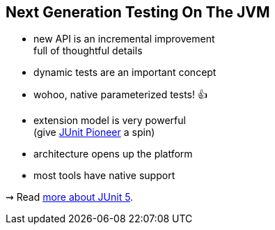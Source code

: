 == Next Generation Testing On The JVM

* new API is an incremental improvement +
full of thoughtful details
* dynamic tests are an important concept
* wohoo, native parameterized tests! 👍
* extension model is very powerful +
(give https://junit-pioneer.org/[JUnit Pioneer] a spin)
* architecture opens up the platform
* most tools have native support

⇝ Read http://blog.codefx.org/tag/junit-5/[more about JUnit 5].
